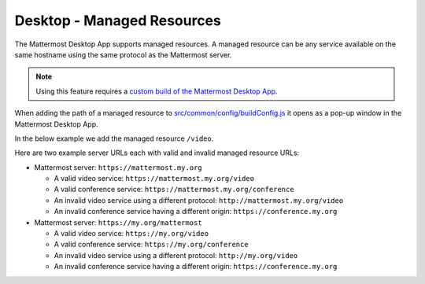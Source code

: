 
Desktop - Managed Resources
===========================

The Mattermost Desktop App supports managed resources. A managed resource can be any service available on the same hostname using the same protocol as the Mattermost server.

.. Note::
    Using this feature requires a `custom build of the Mattermost Desktop App <https://docs.mattermost.com/deployment/desktop-app-deployment.html>`_.

When adding the path of a managed resource to `src/common/config/buildConfig.js <https://github.com/mattermost/desktop/blob/master/src/common/config/buildConfig.js>`_ it opens as a pop-up window in the Mattermost Desktop App. 

In the below example we add the managed resource ``/video``.

.. code-block:: json
    [...]
    managedResources: ['trusted', 'video'],
    [...]

Here are two example server URLs each with valid and invalid managed resource URLs:

- Mattermost server: ``https://mattermost.my.org``

  - A valid video service: ``https://mattermost.my.org/video``

  - A valid conference service: ``https://mattermost.my.org/conference``

  - An invalid video service using a different protocol: ``http://mattermost.my.org/video``

  - An invalid conference service having a different origin: ``https://conference.my.org``

- Mattermost server: ``https://my.org/mattermost``

  - A valid video service: ``https://my.org/video``

  - A valid conference service: ``https://my.org/conference``

  - An invalid video service using a different protocol: ``http://my.org/video``
  
  - An invalid conference service having a different origin: ``https://conference.my.org``

